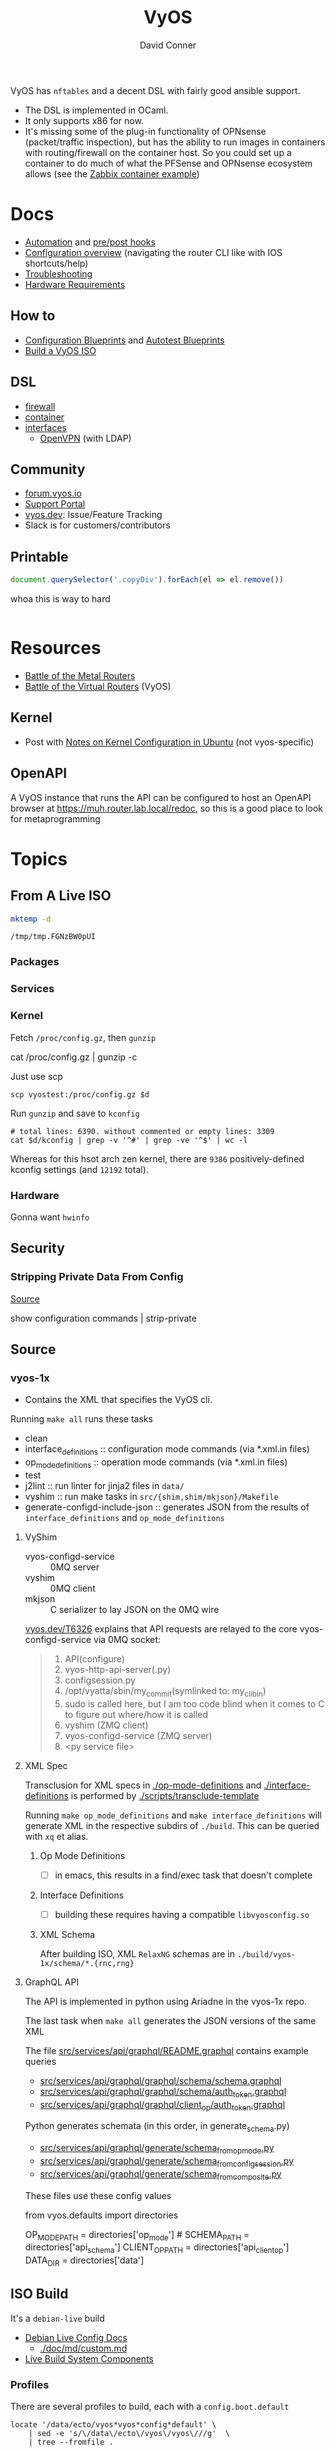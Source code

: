 :PROPERTIES:
:ID:       5aa36ac8-32b3-421f-afb1-5b6292b06915
:END:
#+title: VyOS
#+AUTHOR:    David Conner
#+EMAIL:     noreply@te.xel.io
#+DESCRIPTION: notes

VyOS has =nftables= and a decent DSL with fairly good ansible support.

+ The DSL is implemented in OCaml.
+ It only supports x86 for now.
+ It's missing some of the plug-in functionality of OPNsense (packet/traffic
  inspection), but has the ability to run images in containers with
  routing/firewall on the container host. So you could set up a container to do
  much of what the PFSense and OPNsense ecosystem allows (see the [[https://docs.vyos.io/en/stable/configuration/container/index.html#example-configuration][Zabbix
  container example]])

* Docs

+ [[https://docs.vyos.io/en/stable/automation/index.html][Automation]] and [[https://docs.vyos.io/en/stable/automation/command-scripting.html#executing-pre-hooks-post-hooks-scripts][pre/post hooks]]
+ [[https://docs.vyos.io/en/stable/cli.html#configuration-overview][Configuration overview]] (navigating the router CLI like with IOS
  shortcuts/help)
+ [[https://docs.vyos.io/en/stable/troubleshooting/index.html][Troubleshooting]]
+ [[https://support.vyos.io/support/solutions/articles/103000096255-what-are-the-hardware-requirements-][Hardware Requirements]]

** How to
+ [[https://docs.vyos.io/en/stable/configexamples/index.html][Configuration Blueprints]] and [[https://docs.vyos.io/en/stable/configexamples/index.html#configuration-blueprints-autotest][Autotest Blueprints]]
+ [[https://docs.vyos.io/en/sagitta/contributing/build-vyos.html#][Build a VyOS ISO]]

** DSL

+ [[https://docs.vyos.io/en/stable/configuration/firewall/index.html][firewall]]
+ [[https://docs.vyos.io/en/stable/configuration/container/index.html][container]]
+ [[https://docs.vyos.io/en/stable/configuration/interfaces/index.html][interfaces]]
  + [[https://docs.vyos.io/en/stable/configuration/interfaces/openvpn.html][OpenVPN]] (with LDAP)

** Community
+ [[https://forum.vyos.io/][forum.vyos.io]]
+ [[https://support.vyos.io/support/home][Support Portal]]
+ [[https://vyos.dev/][vyos.dev]]: Issue/Feature Tracking
+ Slack is for customers/contributors

** Printable

#+begin_src javascript
document.querySelector('.copyDiv').forEach(el => el.remove())
#+end_src

whoa this is way to hard

#+begin_src css

#+end_src

* Resources
+ [[https://blog.kroy.io/2019/11/21/battle-of-the-bare-metal-routers/][Battle of the Metal Routers]]
+ [[https://blog.kroy.io/2019/08/23/battle-of-the-virtual-routers/][Battle of the Virtual Routers]] (VyOS)

** Kernel

+ Post with [[https://discourse.ubuntu.com/t/kernel-configuration-in-ubuntu/35857][Notes on Kernel Configuration in Ubuntu]] (not vyos-specific)

** OpenAPI

A VyOS instance that runs the API can be configured to host an OpenAPI browser
at https://muh.router.lab.local/redoc, so this is a good place to look for
metaprogramming

* Topics


** From A Live ISO

#+name: tmpdir
#+begin_src sh :cache yes
mktemp -d
#+end_src

#+RESULTS[d11bbe9264aafab22d88733f2c0f56e64bc0e8a9]: tmpdir
: /tmp/tmp.FGNzBW0pUI

*** Packages

*** Services


*** Kernel


Fetch =/proc/config.gz=, then =gunzip=

#+begin_example shell
# this works, but tramp completion is problematic -- emacs close to locking :(
# +begin_src shell :dir /ssh:vyostest:/home/vyos :results output file :file img/vyos.kconfig
cat /proc/config.gz | gunzip -c
#+end_example

Just use scp

#+begin_src shell :var d=tmpdir
scp vyostest:/proc/config.gz $d
#+end_src

Run =gunzip= and save to =kconfig=

#+begin_src shell :var d=tmpdir
# total lines: 6390. without commented or empty lines: 3309
cat $d/kconfig | grep -v '^#' | grep -ve '^$' | wc -l
#+end_src

#+RESULTS:
: 3309

Whereas for this hsot arch zen kernel, there are =9386= positively-defined kconfig
settings (and =12192= total).

*** Hardware

Gonna want =hwinfo=

** Security

*** Stripping Private Data From Config

[[https://forum.vyos.io/t/ip-tv-with-igmp-issues/11604/3][Source]]

#+begin_example shell
show configuration commands | strip-private
#+end_example
** Source
*** vyos-1x

+ Contains the XML that specifies the VyOS cli.

Running =make all= runs these tasks

+ clean
+ interface_definitions :: configuration mode commands (via *.xml.in files)
+ op_mode_definitions :: operation mode commands (via *.xml.in files)
+ test
+ j2lint :: run linter for jinja2 files in =data/=
+ vyshim :: run make tasks in =src/{shim,shim/mkjson}/Makefile=
+ generate-configd-include-json :: generates JSON from the results of
  =interface_definitions= and =op_mode_definitions=

**** VyShim

+ vyos-configd-service :: 0MQ server
+ vyshim :: 0MQ client
+ mkjson :: C serializer to lay JSON on the 0MQ wire

[[https://vyos.dev/T6326][vyos.dev/T6326]] explains that API requests are relayed to the core
vyos-configd-service via 0MQ socket:

#+begin_quote
1. API(configure)
2. vyos-http-api-server(.py)
3. configsession.py
4. /opt/vyatta/sbin/my_commit(symlinked to: my_cli_bin)
5. sudo is called here, but I am too code blind when it comes to C to figure out where/how it is called
6. vyshim (ZMQ client)
7. vyos-configd-service (ZMQ server)
8. <py service file>
#+end_quote

**** XML Spec

Transclusion for XML specs in [[https://github.com/vyos/vyos-1x/blob/4d3e976271e30d70c8b2660d869a220de98d8c59/op-mode-definitions/][./op-mode-definitions]] and
[[https://github.com/vyos/vyos-1x/blob/4d3e976271e30d70c8b2660d869a220de98d8c59/interface-definitions][./interface-definitions]] is performed by [[https://github.com/vyos/vyos-1x/blob/4d3e976271e30d70c8b2660d869a220de98d8c59/scripts/transclude-template#L54][./scripts/transclude-template]]

Running =make op_mode_definitions= and =make interface_definitions= will generate
XML in the respective subdirs of =./build=. This can be queried with =xq= et alias.

***** Op Mode Definitions

+ [ ] in emacs, this results in a find/exec task that doesn't complete

***** Interface Definitions

+ [ ] building these requires having a compatible =libvyosconfig.so=

***** XML Schema

After building ISO, XML =RelaxNG= schemas are in
=./build/vyos-1x/schema/*.{rnc,rng}=


**** GraphQL API

The API is implemented in python using Ariadne in the vyos-1x repo.

The last task when =make all= generates the JSON versions of the same XML

The file [[https://github.com/vyos/vyos-1x/blob/4d3e976271e30d70c8b2660d869a220de98d8c59/src/services/api/graphql/README.graphql#L3][src/services/api/graphql/README.graphql]] contains example queries

+ [[https://github.com/vyos/vyos-1x/blob/4d3e976271e30d70c8b2660d869a220de98d8c59/src/services/api/graphql/graphql/schema/schema.graphql#L17][src/services/api/graphql/graphql/schema/schema.graphql]]
+ [[https://github.com/vyos/vyos-1x/blob/4d3e976271e30d70c8b2660d869a220de98d8c59/src/services/api/graphql/graphql/schema/auth_token.graphql#L1][src/services/api/graphql/graphql/schema/auth_token.graphql]]
+ [[https://github.com/vyos/vyos-1x/blob/4d3e976271e30d70c8b2660d869a220de98d8c59/src/services/api/graphql/graphql/client_op/auth_token.graphql#L3][src/services/api/graphql/graphql/client_op/auth_token.graphql]]

Python generates schemata (in this order, in generate_schema.py)

+ [[https://github.com/vyos/vyos-1x/blob/4d3e976271e30d70c8b2660d869a220de98d8c59/src/services/api/graphql/generate/schema_from_op_mode.py#L154][src/services/api/graphql/generate/schema_from_op_mode.py]]
+ [[https://github.com/vyos/vyos-1x/blob/4d3e976271e30d70c8b2660d869a220de98d8c59/src/services/api/graphql/generate/schema_from_config_session.py#L154][src/services/api/graphql/generate/schema_from_config_session.py]]
+ [[https://github.com/vyos/vyos-1x/blob/4d3e976271e30d70c8b2660d869a220de98d8c59/src/services/api/graphql/generate/schema_from_composite.py#L154][src/services/api/graphql/generate/schema_from_composite.py]]

These files use these config values

#+begin_example python
from vyos.defaults import directories

# ...

OP_MODE_PATH = directories['op_mode'] #
SCHEMA_PATH = directories['api_schema']
CLIENT_OP_PATH = directories['api_client_op']
DATA_DIR = directories['data']
#+end_example
** ISO Build

It's a =debian-live= build

+ [[https://debian-live-config.readthedocs.io/][Debian Live Config Docs]]
  - [[https://github.com/nodiscc/debian-live-config/blob/master/doc/md/custom.md][./doc/md/custom.md]]
+ [[https://packages.debian.org/bookworm/live-build][Live Build System Components]]

*** Profiles

There are several profiles to build, each with a =config.boot.default=

#+begin_src shell :results output verbatim
locate '/data/ecto/vyos*vyos*config*default' \
    | sed -e 's/\/data\/ecto\/vyos\/vyos\///g'  \
    | tree --fromfile .
#+end_src

#+RESULTS:
#+begin_example
.
├── gh-action-test-vyos-1x
│   ├── data
│   │   └── config.boot.default
│   └── tests
│       └── data
│           └── config.boot.default
├── vyos
│   └── configs
│       └── etc
│           └── vyos
│               └── config.boot.default
├── vyos-1x
│   ├── data
│   │   └── config.boot.default
│   └── tests
│       └── data
│           └── config.boot.default
├── vyos-build
│   ├── build
│   │   └── vyos-1x
│   │       ├── data
│   │       │   └── config.boot.default
│   │       └── tests
│   │           └── data
│   │               └── config.boot.default
│   └── tools
│       ├── cloud-init
│       │   └── AWS
│       │       └── config.boot.default
│       └── container
│           └── config.boot.default
└── vyos-workflow-test-temp
    ├── data
    │   └── config.boot.default
    └── tests
        └── data
            └── config.boot.default

27 directories, 11 files
#+end_example

*** Other Artifacts
**** Interesting files

+ ./build/vyos-1x/schema/*.{rnc,rng} :: RelaxNG XML schemas for interface &
  op-mode commands
+ ./build/config/hooks/{live,normal} ::

**** Directory structure

Without vyos-1x, cache or chroot directories, the file structure is compact

#+begin_src shell :results output verbatim :dir /data/ecto/vyos/vyos/vyos-build
tree -dI vyos-1x -I cache -I chroot build
#+end_src

#+RESULTS:
#+begin_example
build
├── auto
├── binary
│   ├── boot
│   │   └── grub
│   │       ├── live-theme
│   │       └── x86_64-efi
│   ├── EFI
│   │   └── boot
│   ├── isolinux
│   └── live
├── config
│   ├── apt
│   ├── archives
│   ├── bootloaders
│   │   └── grub-pc
│   │       └── live-theme
│   ├── debian-installer
│   ├── hooks
│   │   ├── live
│   │   └── normal
│   ├── includes
│   ├── includes.binary
│   │   └── isolinux
│   ├── includes.bootstrap
│   ├── includes.chroot
│   │   ├── etc
│   │   │   ├── initramfs-tools
│   │   │   │   └── hooks
│   │   │   ├── modprobe.d
│   │   │   ├── modules-load.d
│   │   │   ├── sudoers.d
│   │   │   └── systemd
│   │   │       └── system
│   │   │           └── getty@tty1.service.d
│   │   ├── opt
│   │   │   └── vyatta
│   │   │       └── etc
│   │   │           ├── grub
│   │   │           └── install-image
│   │   ├── usr
│   │   │   └── share
│   │   │       └── vyos
│   │   │           └── keys
│   │   └── var
│   │       └── lib
│   │           └── shim-signed
│   │               └── mok
│   ├── includes.chroot_after_packages
│   ├── includes.chroot_before_packages
│   ├── includes.installer
│   ├── includes.source
│   ├── package-lists
│   ├── packages
│   ├── packages.binary
│   ├── packages.chroot
│   ├── preseed
│   └── rootfs
└── local
    └── bin

60 directories
#+end_example
** Org Babel

It would be possible to run commands against a vyos interface.

*** Potential Problems

+ Since [[https://docs.vyos.io/en/equuleus/cli.html#the-config-mode][configuraton mode changes the shell prompt from $ to #]], the tramp regexp
  may need to change.

**** Statefulness

The usage of =configure= introduces "statefulness" and so your scripts must adapt
to this.

***** Config modes

Three modes for configuration: saved (startup), working, and active/running.

This actually makes scripting much easier:

+ Your changes are transactional, =commit= the whole thing or reset
+ Aborted automation scripts can easily be unwound.

***** Command Modes

There are two modes for commands: Operational mode and Configuration mode

+ Running =show interfaces= in configuration mode outputs diffs with
  additions/replacements/deletions.

So scripts that do the following may be problematic

+ sets data based on state which cannot be predicted: network data or
  configuration management service which retrieve data on the router itself
+ sets data only in the working configuratioin parameters
+ can only source data for configuration after changes to firewall/routing.
  these scripts should generally be broken into multiple scripts, unless that
  would require multiple "transaction" rewinds
+ scripts that need to "hold" changes to working configuration on multiple
  devices, to evaluate whether the transaction should be commit. e.g. making
  changes to VPN/GRE tunnels for devices that would lose connectivity, where you
  want something to validate changes to working configuration (again, it
  displays in diff)

And actually, most of the working-configuration state is lost when you exit
configuration mode. This is probably for the best, as your scripts should
precompute all values anyways.

+ also, scripts that should generally require multiple transactions. i.e. you
  would like to =commit= mutliple times, but then need to rewind the changes to
  multiple devices -- in this case, the sequence of commands to rewind the
  changes cannot be known to be the "inverse" of the configured commands. So, a
  pattern for automation where you always save the running config before you
  initiate changes.

Since you can't exit configuration mode without commiting, your automation needs
to manage:

+ connection state (e.g. ssh)
+ error handling ... (e.g. you fat-fingered that VPN)
+ in addition to config delta and configuration mode state (e.g. the mode or the
  active interface)

The answers to the above general design concerns should be found in the code
that supports the [[https://docs.vyos.io/en/equuleus/configexamples/index.html][Configuration Blueprints]], especially the automated testing.

THE PROBLEM: these scenarios are actually exceedingly common for managing large
deployments, which are actually more common than you'd think (although
Route/Switch is small world)

You absolutely will take down the network & services lulz

*** Connect using =sshfs= to eval

One approach would just set the =:dir= to a Tramp path, but this isn't great

#+begin_example org
#+begin_src sh :dir (concat (identity sshfs-uri)) :shebang #!/bin/ash :eval never
ssh aserver '
nvram show | grep vlan
'
#+end_src
#+end_example

+ and [[https://lists.gnu.org/archive/html/emacs-orgmode/2016-01/msg00321.html][there can be issues with =/tmp=]] since babel will try to store scripts
  there on the remote host while it runs them
  - This is an issue for =busybox=, maybe =ash= and maybe =dropbear=... so it like
    doesn't work well for ddwrt, unless it's a custom build
+ =sshfs-uri= would be something like =(setq sshfs-uri
  "/ssh:root@router.mynet.local:/jffs/deploy")=
+ idk whether I used =sshfs= because =/ssh:user@host:/root/muh/server=, but Tramp
  maintains a persistent =ssh= connection that it injects real commands into
  (which is why it doesn't work when =PS1= has a colorized prompt)

There may be other approaches that combine Tramp/Babel

+ This requires some [[https://stewart123579.github.io/blog/posts/emacs/emacs-on-windows-getting-tramp-to-work/][Tramp tweaks for Windows]]

*** From the VyOS manual

Running this at a shell would connect, then run the commands

#+begin_example sh
ssh 192.0.2.1 'vbash -s' <<EOF
source /opt/vyatta/etc/functions/script-template
run show interfaces
exit
EOF
#+end_example

** Automation

+ Ansible is the main tool for configuration. Their ansible code includes
  inventory plugins, but I'm unsure of the discovery mechanisms.
+ Ansible requires paramiko for ssh
+ SSH/Shell is just as proficient as ansible for DSL configuration, but doesn't
  include the benefits (or overhead) of an Ansible project.
+ Napalm, Netmiko, Salt can also be used, but support/functionality seems
  limited.
+ [[https://docs.vyos.io/en/stable/automation/terraform/index.html][Terraform]] can provision a VyOS image (and Ansible configures).

+ [[https://docs.vyos.io/en/stable/automation/cloud-init.html][Cloud-init]] is also an option
** ZeroTier & Tailscale

[[https://lev-0.com/][lev-0]] has several series on setting Tailscale on VyOS as a podman service. The
VyOS DSL has a =container= subcommand. I haven't worked out the details, but
this seems like a fairly viable option.

** PKI
